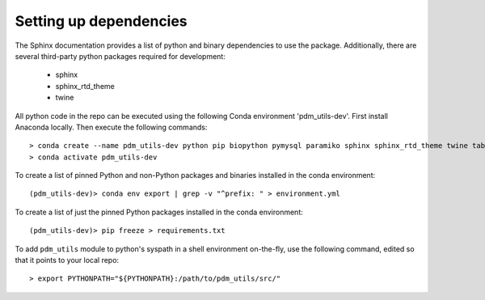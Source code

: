 Setting up dependencies
=======================

The Sphinx documentation provides a list of python and binary dependencies to use the package. Additionally, there are several third-party python packages required for development:

    - sphinx
    - sphinx_rtd_theme
    - twine

All python code in the repo can be executed using the following Conda environment 'pdm_utils-dev'. First install Anaconda locally. Then execute the following commands::

    > conda create --name pdm_utils-dev python pip biopython pymysql paramiko sphinx sphinx_rtd_theme twine tabulate curl sqlalchemy networkx
    > conda activate pdm_utils-dev


To create a list of pinned Python and non-Python packages and binaries installed in the conda environment::

    (pdm_utils-dev)> conda env export | grep -v "^prefix: " > environment.yml


To create a list of just the pinned Python packages installed in the conda environment::

    (pdm_utils-dev)> pip freeze > requirements.txt


To add ``pdm_utils`` module to python's syspath in a shell environment on-the-fly, use the following command, edited so that it points to your local repo::

    > export PYTHONPATH="${PYTHONPATH}:/path/to/pdm_utils/src/"
